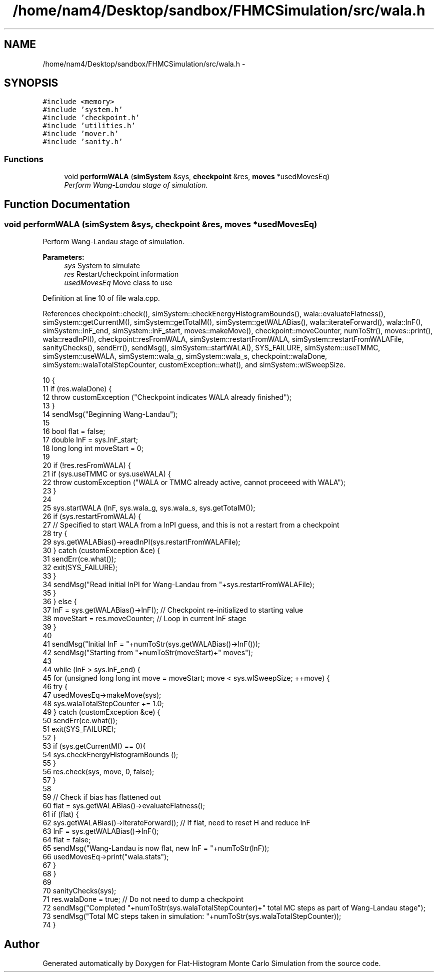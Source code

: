 .TH "/home/nam4/Desktop/sandbox/FHMCSimulation/src/wala.h" 3 "Wed Jan 4 2017" "Version v0.1.0" "Flat-Histogram Monte Carlo Simulation" \" -*- nroff -*-
.ad l
.nh
.SH NAME
/home/nam4/Desktop/sandbox/FHMCSimulation/src/wala.h \- 
.SH SYNOPSIS
.br
.PP
\fC#include <memory>\fP
.br
\fC#include 'system\&.h'\fP
.br
\fC#include 'checkpoint\&.h'\fP
.br
\fC#include 'utilities\&.h'\fP
.br
\fC#include 'mover\&.h'\fP
.br
\fC#include 'sanity\&.h'\fP
.br

.SS "Functions"

.in +1c
.ti -1c
.RI "void \fBperformWALA\fP (\fBsimSystem\fP &sys, \fBcheckpoint\fP &res, \fBmoves\fP *usedMovesEq)"
.br
.RI "\fIPerform Wang-Landau stage of simulation\&. \fP"
.in -1c
.SH "Function Documentation"
.PP 
.SS "void performWALA (\fBsimSystem\fP &sys, \fBcheckpoint\fP &res, \fBmoves\fP *usedMovesEq)"

.PP
Perform Wang-Landau stage of simulation\&. 
.PP
\fBParameters:\fP
.RS 4
\fIsys\fP System to simulate 
.br
\fIres\fP Restart/checkpoint information 
.br
\fIusedMovesEq\fP Move class to use 
.RE
.PP

.PP
Definition at line 10 of file wala\&.cpp\&.
.PP
References checkpoint::check(), simSystem::checkEnergyHistogramBounds(), wala::evaluateFlatness(), simSystem::getCurrentM(), simSystem::getTotalM(), simSystem::getWALABias(), wala::iterateForward(), wala::lnF(), simSystem::lnF_end, simSystem::lnF_start, moves::makeMove(), checkpoint::moveCounter, numToStr(), moves::print(), wala::readlnPI(), checkpoint::resFromWALA, simSystem::restartFromWALA, simSystem::restartFromWALAFile, sanityChecks(), sendErr(), sendMsg(), simSystem::startWALA(), SYS_FAILURE, simSystem::useTMMC, simSystem::useWALA, simSystem::wala_g, simSystem::wala_s, checkpoint::walaDone, simSystem::walaTotalStepCounter, customException::what(), and simSystem::wlSweepSize\&.
.PP
.nf
10                                                                        {
11     if (res\&.walaDone) {
12         throw customException ("Checkpoint indicates WALA already finished");
13     }
14     sendMsg("Beginning Wang-Landau");
15 
16     bool flat = false;
17     double lnF = sys\&.lnF_start;
18     long long int moveStart = 0;
19 
20     if (!res\&.resFromWALA) {
21         if (sys\&.useTMMC or sys\&.useWALA) {
22             throw customException ("WALA or TMMC already active, cannot proceeed with WALA");
23         }
24 
25         sys\&.startWALA (lnF, sys\&.wala_g, sys\&.wala_s, sys\&.getTotalM());
26         if (sys\&.restartFromWALA) {
27             // Specified to start WALA from a lnPI guess, and this is not a restart from a checkpoint
28             try {
29                 sys\&.getWALABias()->readlnPI(sys\&.restartFromWALAFile);
30             } catch (customException &ce) {
31                 sendErr(ce\&.what());
32                 exit(SYS_FAILURE);
33             }
34             sendMsg("Read initial lnPI for Wang-Landau from "+sys\&.restartFromWALAFile);
35         }
36     } else {
37         lnF = sys\&.getWALABias()->lnF(); // Checkpoint re-initialized to starting value
38         moveStart = res\&.moveCounter; // Loop in current lnF stage
39     }
40 
41     sendMsg("Initial lnF = "+numToStr(sys\&.getWALABias()->lnF()));
42     sendMsg("Starting from "+numToStr(moveStart)+" moves");
43 
44     while (lnF > sys\&.lnF_end) {
45         for (unsigned long long int move = moveStart; move < sys\&.wlSweepSize; ++move) {
46             try {
47                 usedMovesEq->makeMove(sys);
48                 sys\&.walaTotalStepCounter += 1\&.0;
49             } catch (customException &ce) {
50                 sendErr(ce\&.what());
51                 exit(SYS_FAILURE);
52             }
53             if (sys\&.getCurrentM() == 0){
54                 sys\&.checkEnergyHistogramBounds ();
55             }
56             res\&.check(sys, move, 0, false);
57         }
58 
59         // Check if bias has flattened out
60         flat = sys\&.getWALABias()->evaluateFlatness();
61         if (flat) {
62             sys\&.getWALABias()->iterateForward(); // If flat, need to reset H and reduce lnF
63             lnF = sys\&.getWALABias()->lnF();
64             flat = false;
65             sendMsg("Wang-Landau is now flat, new lnF = "+numToStr(lnF));
66             usedMovesEq->print("wala\&.stats");
67         }
68     }
69 
70     sanityChecks(sys);
71     res\&.walaDone = true; // Do not need to dump a checkpoint
72     sendMsg("Completed "+numToStr(sys\&.walaTotalStepCounter)+" total MC steps as part of Wang-Landau stage");
73     sendMsg("Total MC steps taken in simulation: "+numToStr(sys\&.walaTotalStepCounter));
74 }
.fi
.SH "Author"
.PP 
Generated automatically by Doxygen for Flat-Histogram Monte Carlo Simulation from the source code\&.
